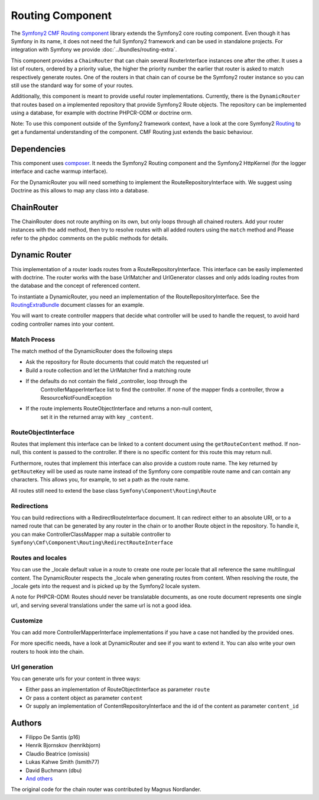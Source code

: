 Routing Component
=================

The `Symfony2 CMF Routing component <https://github.com/symfony-cmf/Routing>`_
library extends the Symfony2 core routing component. Even though it has Symfony
in its name, it does not need the full Symfony2 framework and can be used in
standalone projects. For integration with Symfony we  provide
:doc:`../bundles/routing-extra`.

This component provides a ``ChainRouter`` that can chain several RouterInterface
instances one after the other. It uses a list of routers, ordered by a priority
value, the higher the priority number the earlier that router is asked to match
respectively generate routes. One of the routers in that chain can of course be
the Symfony2 router instance so you can still use the standard way for some of
your routes.

Additionally, this component is meant to provide useful router implementations.
Currently, there is the ``DynamicRouter`` that routes based on a implemented
repository that provide Symfony2 Route objects. The repository can be
implemented using a database, for example with doctrine PHPCR-ODM or doctrine
orm.

Note: To use this component outside of the Symfony2 framework context, have
a look at the core Symfony2 `Routing <https://github.com/symfony/Routing>`_
to get a fundamental understanding of the component. CMF Routing just extends
the basic behaviour.

.. index:: Routing

Dependencies
------------

This component uses `composer <http://getcomposer.org>`_. It needs the
Symfony2 Routing component and the Symfony2 HttpKernel (for the logger
interface and cache warmup interface).

For the DynamicRouter you will need something to implement the
RouteRepositoryInterface with. We suggest using Doctrine as this allows to map
any class into a database.

ChainRouter
-----------

The ChainRouter does not route anything on its own, but only loops through all
chained routers. Add your router instances with the ``add`` method, then try
to resolve routes with all added routers using the ``match`` method and
Please refer to the phpdoc comments on the public methods for details.

Dynamic Router
--------------

This implementation of a router loads routes from a RouteRepositoryInterface.
This interface can be easily implemented with doctrine.
The router works with the base UrlMatcher and UrlGenerator classes and only
adds loading routes from the database and the concept of referenced content.

To instantiate a DynamicRouter, you need an implementation of the
RouteRepositoryInterface. See the `RoutingExtraBundle <https://github.com/symfony-cmf/RoutingExtraBundle>`_
document classes for an example.

You will want to create controller mappers that decide what controller will
be used to handle the request, to avoid hard coding controller names into your
content.

Match Process
~~~~~~~~~~~~~

The match method of the DynamicRouter does the following steps

* Ask the repository for Route documents that could match the requested url
* Build a route collection and let the UrlMatcher find a matching route
* If the defaults do not contain the field _controller, loop through the
    ControllerMapperInterface list to find the controller. If none of the
    mapper finds a controller, throw a ResourceNotFoundException
* If the route implements RouteObjectInterface and returns a non-null content,
    set it in the returned array with key ``_content``.


RouteObjectInterface
~~~~~~~~~~~~~~~~~~~~

Routes that implement this interface can be linked to a content document using 
the ``getRouteContent`` method. If non-null, this content is passed to the 
controller. If there is no specific content for this route this may return null.

Furthermore, routes that implement this interface can also provide a custom route
name. The key returned by ``getRouteKey`` will be used as route name instead of 
the Symfony core compatible route name and can contain any characters. This allows
you, for example, to set a path as the route name.

All routes still need to extend the base class ``Symfony\Component\Routing\Route``

Redirections
~~~~~~~~~~~~

You can build redirections with a RedirectRouteInterface document. It can
redirect either to an absolute URI, or to a named route that can be generated by
any router in the chain or to another Route object in the repository.
To handle it, you can make ControllerClassMapper map a suitable controller
to ``Symfony\Cmf\Component\Routing\RedirectRouteInterface``

Routes and locales
~~~~~~~~~~~~~~~~~~

You can use the _locale default value in a route to create one route per locale
that all reference the same multilingual content.
The DynamicRouter respects the _locale when generating routes from content.
When resolving the route, the _locale gets into the request and is picked up
by the Symfony2 locale system.

A note for PHPCR-ODM: Routes should never be translatable documents, as one
route document represents one single url, and serving several translations
under the same url is not a good idea.


Customize
~~~~~~~~~

You can add more ControllerMapperInterface implementations if you have a case
not handled by the provided ones.

For more specific needs, have a look at DynamicRouter and see if you want to
extend it. You can also write your own routers to hook into the chain.

Url generation
~~~~~~~~~~~~~~

You can generate urls for your content in three ways:

* Either pass an implementation of RouteObjectInterface as parameter ``route``
* Or pass a content object as parameter ``content``
* Or supply an implementation of ContentRepositoryInterface and the id of the content as parameter ``content_id``

Authors
-------

* Filippo De Santis (p16)
* Henrik Bjornskov (henrikbjorn)
* Claudio Beatrice (omissis)
* Lukas Kahwe Smith (lsmith77)
* David Buchmann (dbu)
* `And others <https://github.com/symfony-cmf/Routing/contributors>`_

The original code for the chain router was contributed by Magnus Nordlander.
